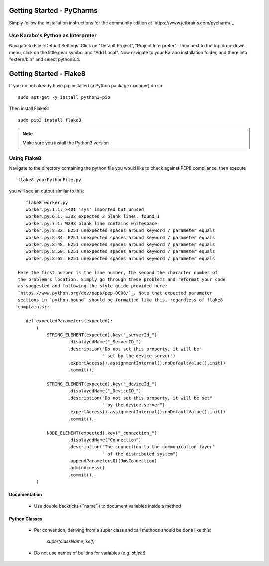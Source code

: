 ***************************
Getting Started - PyCharms
***************************

Simply follow the installation instructions for the community edition at
`https://www.jetbrains.com/pycharm/`_

Use Karabo's Python as Interpreter
++++++++++++++++++++++++++++++++++

Navigate to File->Default Settings. Click on "Default Project", "Project
Interpreter". Then next to the top drop-down menu, click on the little gear
symbol and "Add Local". Now navigate to your Karabo installation folder, and
there into "extern/bin" and select python3.4.

************************
Getting Started - Flake8
************************

If you do not already have pip installed (a Python package manager) do so::

    sudo apt-get -y install python3-pip

Then install Flake8::

    sudo pip3 install flake8

.. note::

   Make sure you install the Python3 version

Using Flake8
++++++++++++

Navigate to the directory containing the python file you would like to check
against PEP8 compliance, then execute ::

    flake8 yourPythonFile.py

you will see an output similar to this::

    flake8 worker.py
    worker.py:1:1: F401 'sys' imported but unused
    worker.py:6:1: E302 expected 2 blank lines, found 1
    worker.py:7:1: W293 blank line contains whitespace
    worker.py:8:32: E251 unexpected spaces around keyword / parameter equals
    worker.py:8:34: E251 unexpected spaces around keyword / parameter equals
    worker.py:8:48: E251 unexpected spaces around keyword / parameter equals
    worker.py:8:50: E251 unexpected spaces around keyword / parameter equals
    worker.py:8:65: E251 unexpected spaces around keyword / parameter equals

 Here the first number is the line number, the second the character number of
 the problem's location. Simply go through these problems and reformat your code
 as suggested and following the style guide provided here:
 `https://www.python.org/dev/peps/pep-0008/`_. Note that expected parameter
 sections in `python.bound` should be formatted like this, regardless of flake8
 complaints::

    def expectedParameters(expected):
        (
            STRING_ELEMENT(expected).key("_serverId_")
                    .displayedName("_ServerID_")
                    .description("Do not set this property, it will be"
                                 " set by the device-server")
                    .expertAccess().assignmentInternal().noDefaultValue().init()
                    .commit(),

            STRING_ELEMENT(expected).key("_deviceId_")
                    .displayedName("_DeviceID_")
                    .description("Do not set this property, it will be set"
                                 " by the device-server")
                    .expertAccess().assignmentInternal().noDefaultValue().init()
                    .commit(),

            NODE_ELEMENT(expected).key("_connection_")
                    .displayedName("Connection")
                    .description("The connection to the communication layer"
                                 " of the distributed system")
                    .appendParametersOf(JmsConnection)
                    .adminAccess()
                    .commit(),
        )

Documentation
-------------

 * Use double backticks (\`\`name\`\`) to document variables inside a method

Python Classes
--------------

 * Per convention, deriving from a super class and call methods should be done
   like this:

       `super(className, self)`

 * Do not use names of builtins for variables (e.g. `object`)